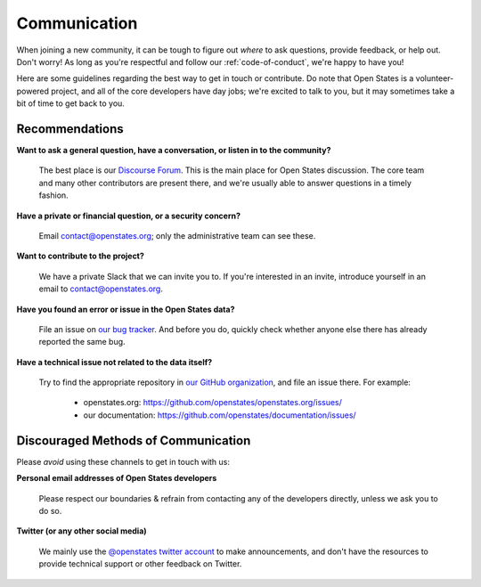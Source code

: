 Communication
=============

When joining a new community, it can be tough to figure out *where* to ask questions, provide feedback, or help out. Don't worry! As long as you're respectful and follow our :ref:`code-of-conduct`, we're happy to have you!

Here are some guidelines regarding the best way to get in touch or contribute. Do note that Open States is a volunteer-powered project, and all of the core developers have day jobs; we're excited to talk to you, but it may sometimes take a bit of time to get back to you.

Recommendations
-----------------

**Want to ask a general question, have a conversation, or listen in to the community?**

    The best place is our `Discourse Forum <https://discourse.openstates.org/>`_. This is the main place for Open States discussion. The core team and many other contributors are present there, and we're usually able to answer questions in a timely fashion.

**Have a private or financial question, or a security concern?**

    Email `contact@openstates.org <mailto:contact@openstates.org>`_; only the administrative team can see these.

**Want to contribute to the project?**

    We have a private Slack that we can invite you to.  If you're interested in an invite, introduce yourself in an email to `contact@openstates.org <mailto:contact@openstates.org>`_.


**Have you found an error or issue in the Open States data?**

    File an issue on `our bug tracker <https://github.com/openstates/openstates/issues>`_.  And before you do, quickly check whether anyone else there has already reported the same bug.

**Have a technical issue not related to the data itself?**

    Try to find the appropriate repository in `our GitHub organization <https://github.com/openstates>`_, and file an issue there. For example:

        * openstates.org: https://github.com/openstates/openstates.org/issues/
        * our documentation: https://github.com/openstates/documentation/issues/


Discouraged Methods of Communication
------------------------------------

Please *avoid* using these channels to get in touch with us:

**Personal email addresses of Open States developers**

    Please respect our boundaries & refrain from contacting any of the developers directly, unless we ask you to do so.

**Twitter (or any other social media)**

    We mainly use the `@openstates twitter account <https://twitter.com/openstates>`_ to make announcements, and don't have the resources to provide technical support or other feedback on Twitter.
